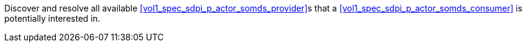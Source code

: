 // DEV-24 Transaction Summary

Discover and resolve all available <<vol1_spec_sdpi_p_actor_somds_provider>>s that a <<vol1_spec_sdpi_p_actor_somds_consumer>> is potentially interested in.

